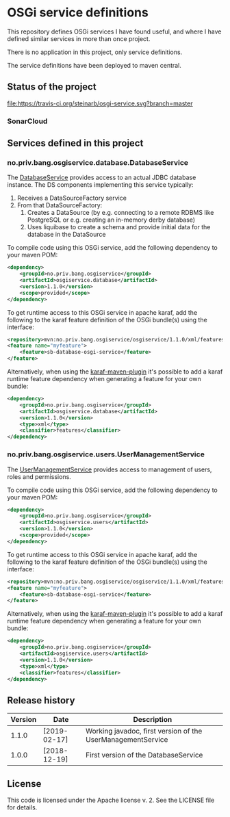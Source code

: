 * OSGi service definitions

This repository defines OSGi services I have found useful, and where I have defined similar services in more than once project.

There is no application in this project, only service definitions.

The service definitions have been deployed to maven central.

** Status of the project

[[https://travis-ci.org/steinarb/osgi-service][file:https://travis-ci.org/steinarb/osgi-service.svg?branch=master]] [[https://coveralls.io/r/steinarb/osgi-service][file:https://coveralls.io/repos/steinarb/osgi-service/badge.svg]] [[https://sonarcloud.io/dashboard/index/no.priv.bang.sonar.osgiservice%3Aosgiservice][file:https://sonarcloud.io/api/project_badges/measure?project=no.priv.bang.osgiservice%3Aosgiservice&metric=alert_status#.svg]] [[https://maven-badges.herokuapp.com/maven-central/no.priv.bang.osgiservice/osgiservice][file:https://maven-badges.herokuapp.com/maven-central/no.priv.bang.osgiservice/osgiservice/badge.svg]] [[https://www.javadoc.io/doc/no.priv.bang.osgiservice/osgiservice][file:https://www.javadoc.io/badge/no.priv.bang.osgiservice/osgiservice.svg]]

*** SonarCloud

[[https://sonarcloud.io/dashboard/index/no.priv.bang.osgiservice%3Aosgiservice][file:https://sonarcloud.io/api/project_badges/measure?project=no.priv.bang.osgiservice%3Aosgiservice&metric=ncloc#.svg]] [[https://sonarcloud.io/dashboard/index/no.priv.bang.osgiservice%3Aosgiservice][file:https://sonarcloud.io/api/project_badges/measure?project=no.priv.bang.osgiservice%3Aosgiservice&metric=bugs#.svg]] [[https://sonarcloud.io/dashboard/index/no.priv.bang.osgiservice%3Aosgiservice][file:https://sonarcloud.io/api/project_badges/measure?project=no.priv.bang.osgiservice%3Aosgiservice&metric=vulnerabilities#.svg]] [[https://sonarcloud.io/dashboard/index/no.priv.bang.osgiservice%3Aosgiservice][file:https://sonarcloud.io/api/project_badges/measure?project=no.priv.bang.osgiservice%3Aosgiservice&metric=code_smells#.svg]] [[https://sonarcloud.io/dashboard/index/no.priv.bang.osgiservice%3Aosgiservice][file:https://sonarcloud.io/api/project_badges/measure?project=no.priv.bang.osgiservice%3Aosgiservice&metric=coverage#.svg]]

** Services defined in this project
*** no.priv.bang.osgiservice.database.DatabaseService

The [[https://static.javadoc.io/no.priv.bang.osgiservice/osgiservice/1.1.0/no/priv/bang/osgiservice/database/DatabaseService.html][DatabaseService]] provides access to an actual JDBC database instance.  The DS components implementing this service typically:
 1. Receives a DataSourceFactory service
 2. From that DataSourceFactory:
    1. Creates a DataSource (by e.g. connecting to a remote RDBMS like PostgreSQL or e.g. creating an in-memory derby database)
    2. Uses liquibase to create a schema and provide initial data for the database in the DataSource

To compile code using this OSGi service, add the following dependency to your maven POM:
#+BEGIN_SRC xml
  <dependency>
      <groupId>no.priv.bang.osgiservice</groupId>
      <artifactId>osgiservice.database</artifactId>
      <version>1.1.0</version>
      <scope>provided</scope>
  </dependency>
#+END_SRC

To get runtime access to this OSGi service in apache karaf, add the following to the karaf feature definition of the OSGi bundle(s) using the interface:
#+BEGIN_SRC xml
  <repository>mvn:no.priv.bang.osgiservice/osgiservice/1.1.0/xml/features</repository>
  <feature name="myfeature">
      <feature>sb-database-osgi-service</feature>
  </feature>
#+END_SRC

Alternatively, when using the [[https://svn.apache.org/repos/asf/karaf/site/production/manual/latest/karaf-maven-plugin.html][karaf-maven-plugin]] it's possible to add a karaf runtime feature dependency when generating a feature for your own bundle:
#+BEGIN_SRC xml
  <dependency>
      <groupId>no.priv.bang.osgiservice</groupId>
      <artifactId>osgiservice.database</artifactId>
      <version>1.1.0</version>
      <type>xml</type>
      <classifier>features</classifier>
  </dependency>
#+END_SRC

*** no.priv.bang.osgiservice.users.UserManagementService

The [[https://static.javadoc.io/no.priv.bang.osgiservice/osgiservice/1.1.0/no/priv/bang/osgiservice/users/UserManagementService.html][UserManagementService]] provides access to management of users, roles and permissions.

To compile code using this OSGi service, add the following dependency to your maven POM:
#+BEGIN_SRC xml
  <dependency>
      <groupId>no.priv.bang.osgiservice</groupId>
      <artifactId>osgiservice.users</artifactId>
      <version>1.1.0</version>
      <scope>provided</scope>
  </dependency>
#+END_SRC

To get runtime access to this OSGi service in apache karaf, add the following to the karaf feature definition of the OSGi bundle(s) using the interface:
#+BEGIN_SRC xml
  <repository>mvn:no.priv.bang.osgiservice/osgiservice/1.1.0/xml/features</repository>
  <feature name="myfeature">
      <feature>sb-database-osgi-service</feature>
  </feature>
#+END_SRC

Alternatively, when using the [[https://svn.apache.org/repos/asf/karaf/site/production/manual/latest/karaf-maven-plugin.html][karaf-maven-plugin]] it's possible to add a karaf runtime feature dependency when generating a feature for your own bundle:
#+BEGIN_SRC xml
  <dependency>
      <groupId>no.priv.bang.osgiservice</groupId>
      <artifactId>osgiservice.users</artifactId>
      <version>1.1.0</version>
      <type>xml</type>
      <classifier>features</classifier>
  </dependency>
#+END_SRC

** Release history

| Version | Date         | Description                                                 |
|---------+--------------+-------------------------------------------------------------|
|   1.1.0 | [2019-02-17] | Working javadoc, first version of the UserManagementService |
|   1.0.0 | [2018-12-19] | First version of the DatabaseService                        |
** License

This code is licensed under the Apache license v. 2.  See the LICENSE file for details.

